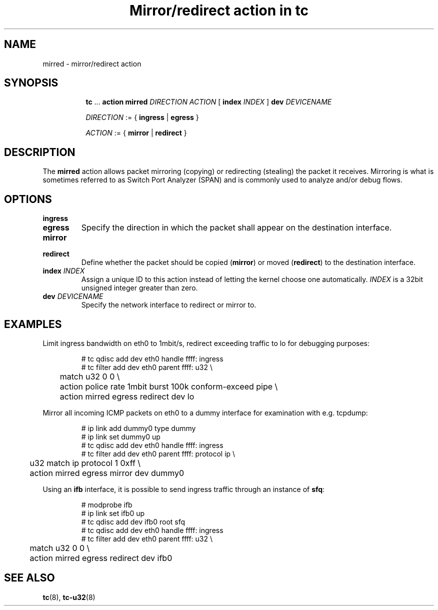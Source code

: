 .TH "Mirror/redirect action in tc" 8 "11 Jan 2015" "iproute2" "Linux"

.SH NAME
mirred - mirror/redirect action
.SH SYNOPSIS
.in +8
.ti -8
.BR tc " ... " "action mirred"
.I DIRECTION ACTION
.RB "[ " index
.IR INDEX " ] "
.BI dev " DEVICENAME"

.ti -8
.IR DIRECTION " := { "
.BR ingress " | " egress " }"

.ti -8
.IR ACTION " := { "
.BR mirror " | " redirect " }"
.SH DESCRIPTION
The
.B mirred
action allows packet mirroring (copying) or redirecting (stealing) the packet it
receives. Mirroring is what is sometimes referred to as Switch Port Analyzer
(SPAN) and is commonly used to analyze and/or debug flows.
.SH OPTIONS
.TP
.B ingress
.TQ
.B egress
Specify the direction in which the packet shall appear on the destination
interface.
.TP
.B mirror
.TQ
.B redirect
Define whether the packet should be copied
.RB ( mirror )
or moved
.RB ( redirect )
to the destination interface.
.TP
.BI index " INDEX"
Assign a unique ID to this action instead of letting the kernel choose one
automatically.
.I INDEX
is a 32bit unsigned integer greater than zero.
.TP
.BI dev " DEVICENAME"
Specify the network interface to redirect or mirror to.
.SH EXAMPLES
Limit ingress bandwidth on eth0 to 1mbit/s, redirect exceeding traffic to lo for
debugging purposes:

.RS
.EX
# tc qdisc add dev eth0 handle ffff: ingress
# tc filter add dev eth0 parent ffff: u32 \\
	match u32 0 0 \\
	action police rate 1mbit burst 100k conform-exceed pipe \\
	action mirred egress redirect dev lo
.EE
.RE

Mirror all incoming ICMP packets on eth0 to a dummy interface for examination
with e.g. tcpdump:

.RS
.EX
# ip link add dummy0 type dummy
# ip link set dummy0 up
# tc qdisc add dev eth0 handle ffff: ingress
# tc filter add dev eth0 parent ffff: protocol ip \\
	u32 match ip protocol 1 0xff \\
	action mirred egress mirror dev dummy0
.EE
.RE

Using an
.B ifb
interface, it is possible to send ingress traffic through an instance of
.BR sfq :

.RS
.EX
# modprobe ifb
# ip link set ifb0 up
# tc qdisc add dev ifb0 root sfq
# tc qdisc add dev eth0 handle ffff: ingress
# tc filter add dev eth0 parent ffff: u32 \\
	match u32 0 0 \\
	action mirred egress redirect dev ifb0
.EE
.RE

.SH SEE ALSO
.BR tc (8),
.BR tc-u32 (8)
